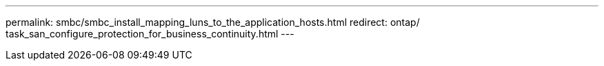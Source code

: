 ---
permalink: smbc/smbc_install_mapping_luns_to_the_application_hosts.html
redirect: ontap/ task_san_configure_protection_for_business_continuity.html
---
// ontapdoc-883, 7 march 2023